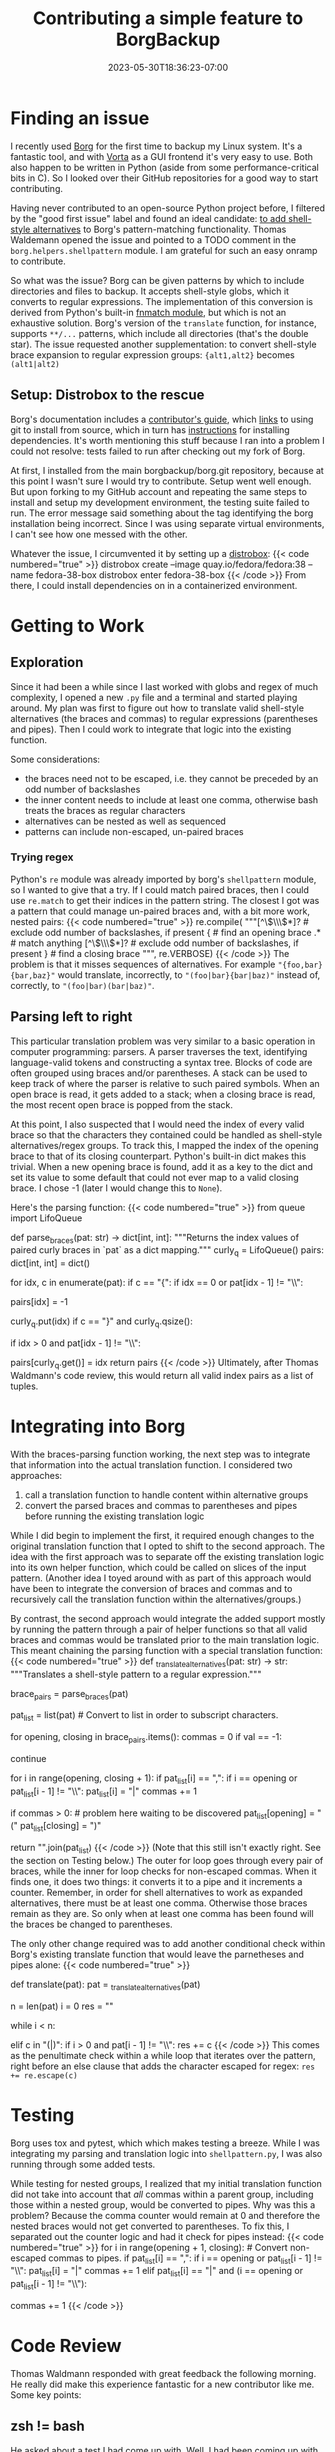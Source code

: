 #+title: Contributing a simple feature to BorgBackup
#+date: 2023-05-30T18:36:23-07:00
#+tags[]: Python, shell, regex, parsing, opensource
#+draft: false

* Finding an issue
I recently used [[https://borgbackup.readthedocs.io/en/stable/index.html][Borg]] for the first time to backup my Linux system.
It's a fantastic tool, and with [[https://vorta.borgbase.com/][Vorta]] as a GUI frontend it's very easy to use.
Both also happen to be written in Python (aside from some performance-critical bits in C).
So I looked over their GitHub repositories for a good way to start contributing.

Having never contributed to an open-source Python project before, I filtered by the "good first issue" label and found an ideal candidate: [[https://github.com/borgbackup/borg/issues/7602][to add shell-style alternatives]] to Borg's pattern-matching functionality.
Thomas Waldemann opened the issue and pointed to a TODO comment in the ~borg.helpers.shellpattern~ module.
I am grateful for such an easy onramp to contribute.

So what was the issue?
Borg can be given patterns by which to include directories and files to backup.
It accepts shell-style globs, which it converts to regular expressions.
The implementation of this conversion is derived from Python's built-in [[https://github.com/python/cpython/blob/67a8469237ebeee33733a5554ebfb4233e9752b8/Lib/fnmatch.py#L74][fnmatch module]], but which is not an exhaustive solution.
Borg's version of the ~translate~ function, for instance, supports ~**/...~ patterns, which include all directories (that's the double star).
The issue requested another supplementation: to convert shell-style brace expansion to regular expression groups:
~{alt1,alt2}~ becomes ~(alt1|alt2)~
** Setup: Distrobox to the rescue
Borg's documentation includes a [[https://borgbackup.readthedocs.io/en/latest/development.html#][contributor's guide]], which [[https://borgbackup.readthedocs.io/en/latest/installation.html#git-installation][links]] to using git to install from source, which in turn has [[https://borgbackup.readthedocs.io/en/latest/installation.html#source-install][instructions]] for installing dependencies.
It's worth mentioning this stuff because I ran into a problem I could not resolve: tests failed to run after checking out my fork of Borg.

At first, I installed from the main borgbackup/borg.git repository, because at this point I wasn't sure I would try to contribute.
Setup went well enough.
But upon forking to my GitHub account and repeating the same steps to install and setup my development environment, the testing suite failed to run.
The error message said something about the tag identifying the borg installation being incorrect.
Since I was using separate virtual environments, I can't see how one messed with the other.

Whatever the issue, I circumvented it by setting up a [[https://distrobox.privatedns.org/][distrobox]]:
{{< code numbered="true" >}}
distrobox create --image quay.io/fedora/fedora:38 --name fedora-38-box
distrobox enter fedora-38-box
{{< /code >}}
From there, I could install dependencies on in a containerized environment.
* Getting to Work
** Exploration
Since it had been a while since I last worked with globs and regex of much complexity, I opened a new ~.py~ file and a terminal and started playing around.
My plan was first to figure out how to translate valid shell-style alternatives (the braces and commas) to regular expressions (parentheses and pipes).
Then I could work to integrate that logic into the existing function.

Some considerations:
- the braces need not to be escaped, i.e. they cannot be preceded by an odd number of backslashes
- the inner content needs to include at least one comma, otherwise bash treats the braces as regular characters
- alternatives can be nested as well as sequenced
- patterns can include non-escaped, un-paired braces
*** Trying regex
Python's ~re~ module was already imported by borg's ~shellpattern~ module, so I wanted to give that a try.
If I could match paired braces, then I could use ~re.match~ to get their indices in the pattern string.
The closest I got was a pattern that could manage un-paired braces and, with a bit more work, nested pairs:
{{< code numbered="true" >}}
re.compile(
"""[^\\(\\\\)*]?  # exclude odd number of backslashes, if present
{                 # find an opening brace
.*                # match anything
[^\\(\\\\)*]?     # exclude odd number of backslashes, if present
}                 # find a closing brace
""", re.VERBOSE)
{{< /code >}}
The problem is that it misses sequences of alternatives.
For example ~"{foo,bar}{bar,baz}"~ would translate, incorrectly, to ~"(foo|bar}{bar|baz)"~ instead of, correctly, to ~"(foo|bar)(bar|baz)"~.
** Parsing left to right
This particular translation problem was very similar to a basic operation in computer programming: parsers.
A parser traverses the text, identifying language-valid tokens and constructing a syntax tree.
Blocks of code are often grouped using braces and/or parentheses.
A stack can be used to keep track of where the parser is relative to such paired symbols.
When an open brace is read, it gets added to a stack; when a closing brace is read, the most recent open brace is popped from the stack.

At this point, I also suspected that I would need the index of every valid brace so that the characters they contained could be handled as shell-style alternatives/regex groups.
To track this, I mapped the index of the opening brace to that of its closing counterpart.
Python's built-in dict makes this trivial.
When a new opening brace is found, add it as a key to the dict and set its value to some default that could not ever map to a valid closing brace.
I chose -1 (later I would change this to ~None~).

Here's the parsing function:
{{< code numbered="true" >}}
from queue import LifoQueue


def parse_braces(pat: str) -> dict[int, int]:
    """Returns the index values of paired curly braces in `pat` as a dict mapping."""
    curly_q = LifoQueue()
    pairs: dict[int, int] = dict()

    for idx, c in enumerate(pat):
        if c == "{":
            if idx == 0 or pat[idx - 1] != "\\":
                # Opening brace is not escaped.
                # Add to dict
                pairs[idx] = -1
                # Add to queue
                curly_q.put(idx)
        if c == "}" and curly_q.qsize():
            # If queue is empty, then cannot close pair.
            if idx > 0 and pat[idx - 1] != "\\":
                # Closing brace is not escaped.
                # Pop off the index of the corresponding opening brace, which
                # provides the key in the dict of pairs, and set its value.
                pairs[curly_q.get()] = idx
    return pairs
{{< /code >}}
Ultimately, after Thomas Waldmann's code review, this would return all valid index pairs as a list of tuples.
* Integrating into Borg
With the braces-parsing function working, the next step was to integrate that information into the actual translation function.
I considered two approaches:
1. call a translation function to handle content within alternative groups
2. convert the parsed braces and commas to parentheses and pipes before running the existing translation logic
While I did begin to implement the first, it required enough changes to the original translation function that I opted to shift to the second approach.
The idea with the first approach was to separate off the existing translation logic into its own helper function, which could be called on slices of the input pattern.
(Another idea I toyed around with as part of this approach would have been to integrate the conversion of braces and commas and to recursively call the translation function within the alternatives/groups.)

By contrast, the second approach would integrate the added support mostly by running the pattern through a pair of helper functions so that all valid braces and commas would be translated prior to the main translation logic.
This meant chaining the parsing function with a special translation function:
{{< code numbered="true" >}}
def _translate_alternatives(pat: str) -> str:
    """Translates a shell-style pattern to a regular expression."""
    # Parse pattern for paired braces.
    # These will be converted to regex groups: {alt1,alt2} -> (alt1|alt2)
    brace_pairs = parse_braces(pat)

    pat_list = list(pat)  # Convert to list in order to subscript characters.

    # Convert non-escaped commas within groups to pipes.
    # Convert paired braces into parentheses, but only if at least one comma is present.
    # Passing, e.g. "{a\,b}.txt" to the shell expands to "{a,b}.txt", whereas
    # "{a\,,b}.txt" expands to "a,.txt" and "b.txt"
    for opening, closing in brace_pairs.items():
        commas = 0
        if val == -1:
            # Skip unpaired opening braces.
            continue

        for i in range(opening, closing + 1):
            if pat_list[i] == ",":
                if i == opening or pat_list[i - 1] != "\\":
                    pat_list[i] = "|"
                    commas += 1

        if commas > 0:  # problem here waiting to be discovered
            pat_list[opening] = "("
            pat_list[closing] = ")"

    return "".join(pat_list)
{{< /code >}}
(Note that this still isn't exactly right. See the section on Testing below.)
The outer for loop goes through every pair of braces, while the inner for loop checks for non-escaped commas.
When it finds one, it does two things: it converts it to a pipe and it increments a counter.
Remember, in order for shell alternatives to work as expanded alternatives, there must be at least one comma.
Otherwise those braces remain as they are.
So only when at least one comma has been found will the braces be changed to parentheses.

The only other change required was to add another conditional check within Borg's existing translate function that would leave the parnetheses and pipes alone:
{{< code numbered="true" >}}
# borg.helpers.shellpattern
def translate(pat):
    pat = _translate_alternatives(pat)
    # ...
    n = len(pat)
    i = 0
    res = ""

    while i < n:
        # ...
        elif c in "(|)":
            if i > 0 and pat[i - 1] != "\\":
                res += c
{{< /code >}}
This comes as the penultimate check within a while loop that iterates over the pattern, right before an else clause that adds the character escaped for regex: ~res += re.escape(c)~
* Testing
Borg uses tox and pytest, which which makes testing a breeze.
While I was integrating my parsing and translation logic into ~shellpattern.py~, I was also running through some added tests.

While testing for nested groups, I realized that my initial translation function did not take into account that /all/ commas within a parent group, including those within a nested group, would be converted to pipes.
Why was this a problem?
Because the comma counter would remain at 0 and therefore the nested braces would not get converted to parentheses.
To fix this, I separated out the counter logic and had it check for pipes instead:
{{< code numbered="true" >}}
for i in range(opening + 1, closing):  # Convert non-escaped commas to pipes.
    if pat_list[i] == ",":
        if i == opening or pat_list[i - 1] != "\\":
            pat_list[i] = "|"
            commas += 1
    elif pat_list[i] == "|" and (i == opening or pat_list[i - 1] != "\\"):
        # Nested groups have their commas converted to pipes when traversing the parent group.
        # So in order to confirm the presence of a comma in the original, shell-style pattern,
        # we must also check for a pipe.
        commas += 1
{{< /code >}}
* Code Review
Thomas Waldmann responded with great feedback the following morning.
He really did make this experience fantastic for a new contributor like me.
Some key points:
** zsh != bash
He asked about a test I had come up with.
Well, I had been coming up with shell alternatives in zsh rather than bash
From within the @pytest.mark.parametrize fixture, I added a test that would confirm the pattern (on the right-hand side) would match the string (on the left-hand side):
{{< code >}}
("bar/foobar", ["**/foo{ba[!z]*,[0-9]}"])
{{< /code >}}
The idea behind this is a directory structure containing at least ./bar/foobar.txt and ./bar/foobaz.txt.
The pattern matches the former but ignores the latter.
In zsh, the exclamation mark used to negate the "z" is, like regex, a caret "^".
** returning tuples instead of a dict
Since the dict in the parsing function is used to iterate over the paired index integers, Waldmann suggested I just return them as such.
Furthermore, since my specialized translation function was having to check for unmatched braces (~if val == -1~), I could exclude those mappings from the return statement and then remove that conditional logic from the translation function:
{{< code >}}
return [(opening, closing) for opening, closing in pairs.items() if closing is not None]
{{< /code >}}
Note the conditional: I also took up Waldmann's suggestion that ~None~ would be an even clearer representation of an unmatched opening brace.
Additionally, it's good practice to specify that a reference ~is not None~ rather than leaving it as ~if closing~, since if the referenced object has a ~__len__~ method, its "truthy" value could be unexpectedly True!
Sure, in this case ~closing~ should only ever be either ~None~ or a positive integer.
But I appreciate the clarity and readability.
** miscellaneous
Waldmann made some style suggestions as well as pointed out a print statement I had failed to remove when debugging.
How embarrassing!
* Merged
And here's the [[https://github.com/borgbackup/borg/commit/021c9b656c2e081e1a8bc1e7b5ecda874b7a7b4a][merge commit]].

This is part of Borg 2, which is in alpha.
So once it releases, you'll be able to specify directories and files using shell-style alternatives : )
